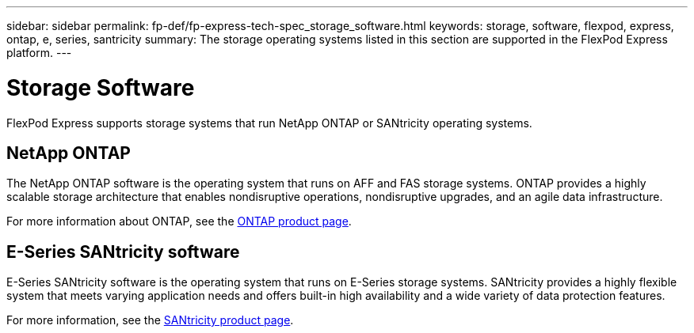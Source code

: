 ---
sidebar: sidebar
permalink: fp-def/fp-express-tech-spec_storage_software.html
keywords: storage, software, flexpod, express, ontap, e, series, santricity
summary: The storage operating systems listed in this section are supported in the FlexPod Express platform.
---

= Storage Software
:hardbreaks:
:nofooter:
:icons: font
:linkattrs:
:imagesdir: ./../media/

//
// This file was created with NDAC Version 2.0 (August 17, 2020)
//
// 2021-05-20 13:19:48.578185
//

FlexPod Express supports storage systems that run NetApp ONTAP or SANtricity operating systems.

== NetApp ONTAP

The NetApp ONTAP software is the operating system that runs on AFF and FAS storage systems. ONTAP provides a highly scalable storage architecture that enables nondisruptive operations, nondisruptive upgrades, and an agile data infrastructure.

For more information about ONTAP, see the http://www.netapp.com/us/products/platform-os/ontap/index.aspx[ONTAP product page^].

== E-Series SANtricity software

E-Series SANtricity software is the operating system that runs on E-Series storage systems. SANtricity provides a highly flexible system that meets varying application needs and offers built-in high availability and a wide variety of data protection features.

For more information, see the http://www.netapp.com/us/products/platform-os/santricity/index.aspx[SANtricity product page^].
